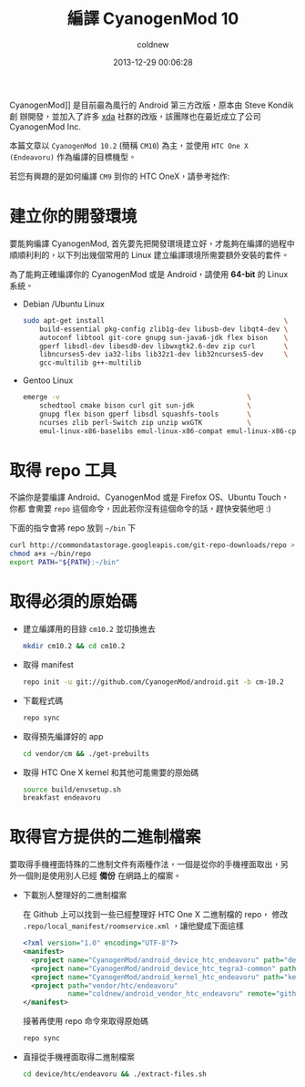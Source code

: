 #+TITLE: 編譯 CyanogenMod 10
#+AUTHOR: coldnew
#+EMAIL:  coldnew.tw@gmail.com
#+DATE:   2013-12-29 00:06:28
#+LANGUAGE: zh_TW
#+URL:    46ac3
#+OPTIONS: num:nil ^:nil
#+TAGS: android cyanogenmod htc_one_x endeavoru

CyanogenMod]] 是目前最為風行的 Android 第三方改版，原本由 Steve Kondik 創
辦開發，並加入了許多 [[http://www.xda-developers.com][xda]] 社群的改版，該團隊也在最近成立了公司 CyanogenMod Inc.

本篇文章以 =CyanogenMod 10.2= (簡稱 =CM10=) 為主，並使用 =HTC One X
(Endeavoru)= 作為編譯的目標機型。

若您有興趣的是如何編譯 =CM9= 到你的 HTC OneX，請參考拙作:

* 建立你的開發環境

要能夠編譯 CyanogenMod, 首先要先把開發環境建立好，才能夠在編譯的過程中
順順利利的，以下列出幾個常用的 Linux 建立編譯環境所需要額外安裝的套件。

#+ATTR_HTML: :class alert-warning
#+BEGIN_ALERT
為了能夠正確編譯你的 CyanogenMod 或是 Android，請使用 *64-bit*
的 Linux 系統。
#+END_ALERT

- Debian /Ubuntu Linux

  #+BEGIN_SRC sh
    sudo apt-get install                                            \
        build-essential pkg-config zlib1g-dev libusb-dev libqt4-dev \
        autoconf libtool git-core gnupg sun-java6-jdk flex bison    \
        gperf libsdl-dev libesd0-dev libwxgtk2.6-dev zip curl       \
        libncurses5-dev ia32-libs lib32z1-dev lib32ncurses5-dev     \
        gcc-multilib g++-multilib
  #+END_SRC

- Gentoo Linux

  #+BEGIN_SRC sh
    emerge -v                                              \
        schedtool cmake bison curl git sun-jdk             \
        gnupg flex bison gperf libsdl squashfs-tools       \
        ncurses zlib perl-Switch zip unzip wxGTK           \
        emul-linux-x86-baselibs emul-linux-x86-compat emul-linux-x86-cpplibs
  #+END_SRC

* 取得 repo 工具

不論你是要編譯 Android、CyanogenMod 或是 Firefox OS、Ubuntu Touch，你都
會需要 =repo= 這個命令，因此若你沒有這個命令的話，趕快安裝他吧 :)

下面的指令會將 repo 放到 =~/bin= 下

#+BEGIN_SRC sh
  curl http://commondatastorage.googleapis.com/git-repo-downloads/repo > ~/bin/repo
  chmod a+x ~/bin/repo
  export PATH="${PATH}:~/bin"
#+END_SRC

* 取得必須的原始碼

- 建立編譯用的目錄 =cm10.2= 並切換進去

  #+BEGIN_SRC sh
    mkdir cm10.2 && cd cm10.2
  #+END_SRC

- 取得 manifest

  #+BEGIN_SRC sh
    repo init -u git://github.com/CyanogenMod/android.git -b cm-10.2
  #+END_SRC

- 下載程式碼

  #+BEGIN_SRC sh
    repo sync
  #+END_SRC

- 取得預先編譯好的 app

  #+BEGIN_SRC sh
    cd vendor/cm && ./get-prebuilts
  #+END_SRC

- 取得 HTC One X kernel 和其他可能需要的原始碼

  #+BEGIN_SRC sh
    source build/envsetup.sh
    breakfast endeavoru
  #+END_SRC
* 取得官方提供的二進制檔案

要取得手機裡面特殊的二進制文件有兩種作法，一個是從你的手機裡面取出，另
外一個則是使用別人已經 *備份* 在網路上的檔案。

- 下載別人整理好的二進制檔案

  在 Github 上可以找到一些已經整理好 HTC One X 二進制檔的 repo，
  修改 =.repo/local_manifest/roomservice.xml= ，讓他變成下面這樣

  #+BEGIN_SRC xml
    <?xml version="1.0" encoding="UTF-8"?>
    <manifest>
      <project name="CyanogenMod/android_device_htc_endeavoru" path="device/htc/endeavoru" remote="github" />
      <project name="CyanogenMod/android_device_htc_tegra3-common" path="device/htc/tegra3-common" remote="github" />
      <project name="CyanogenMod/android_kernel_htc_endeavoru" path="kernel/htc/endeavoru" remote="github" />
      <project path="vendor/htc/endeavoru"
               name="coldnew/android_vendor_htc_endeavoru" remote="github" revision="refs/heads/cm-10.2" />
    </manifest>
  #+END_SRC

  接著再使用 repo 命令來取得原始碼

  #+BEGIN_SRC sh
    repo sync
  #+END_SRC

- 直接從手機裡面取得二進制檔案

  #+BEGIN_SRC sh
    cd device/htc/endeavoru && ./extract-files.sh
  #+END_SRC
